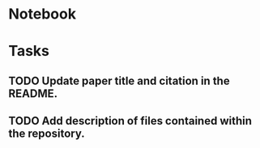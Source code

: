 * Notebook

* Tasks
** TODO Update paper title and citation in the README.
** TODO Add description of files contained within the repository.  

